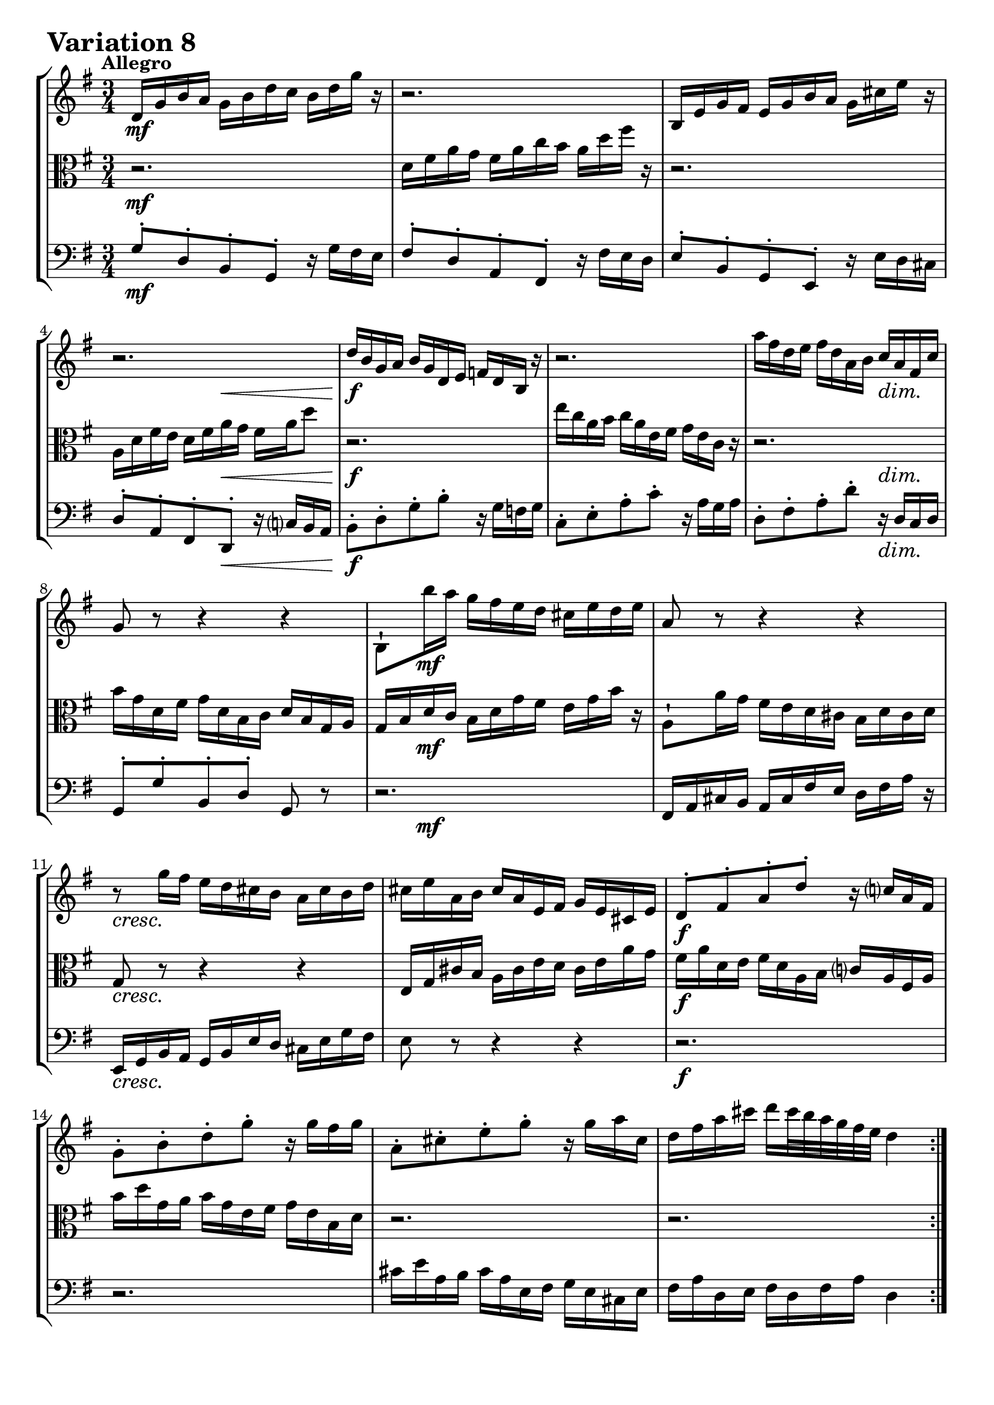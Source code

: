 \version "2.24.2"

#(set-default-paper-size "a4")

\paper {
    ragged-bottom = ##t
    print-page-number = ##f
    print-all-headers = ##f
    tagline = ##f
    indent = #0
    page-breaking = #ly:optimal-breaking
}

\pointAndClickOff

violin = \relative d' {
    \set Score.alternativeNumberingStyle = #'numbers
    \accidentalStyle modern-voice-cautionary
    \override Rest.staff-position = #0
    \dotsNeutral \dynamicNeutral \phrasingSlurNeutral \slurNeutral \stemNeutral \textSpannerNeutral \tieNeutral \tupletNeutral
    \set Staff.midiInstrument = "violin"

    \repeat volta 2 {
        d16 [ g b a ] g [ b d c ] b [ d g ] r | % 1
        r2. | % 2
        b,,16 [ e g fis ] e [ g b a ] g [ cis e ] r | % 3
        r2. | % 4
        d16 [ b g a ] b [ g d e ] f [ d b ] r | % 5
        r2. | % 6
        a''16 [ fis d e ] fis [ d a b ] c [ a fis c' ] | % 7
        g8 r r4 r | % 8
        b,8-! [ b''16 a ] g [ fis e d ] cis [ e d e ] | % 9
        a,8 r r4 r | % 10
        r8 g'16 [ fis ] e [ d cis b ] a [ cis b d ] | % 11
        cis16 [ e a, b ] cis [ a e fis ] g [ e cis e ] | % 12
        d8-. [ fis-. a-. d-. ] r16 c16 [ a fis ] | % 13
        g8-. [ b-. d-. g-. ] r16 g16 [ fis g ] | % 14
        a,8-. [ cis-. e-. g-. ] r16 g16 [ a cis, ] | % 15
        d16 [ fis a cis ] d [ cis32 b32 a32 g32 fis32 e32 ] d4 | % 16
    }

    \repeat volta 2 {
        a16 [ d fis e ] d [ fis a g ] fis [ a c ] r | % 17
        r2. | % 18
        e,16 [ c a b ] c [ a fis g ] a [ fis dis e ] | % 19
        dis8 r r4 r | % 20
        g,16 [ b e dis ] e [ g b a ] g [ b e ] r16 | % 21
        r2. | % 22
        r16 c16 [ b fis' ] g [ dis e g, ] fis [ e' dis a' ] | % 23
        g16 \prall [ fis e8 ] r4 r | % 24
        r8 e16 [ d ] c [ b a g ] fis [ ais cis e ] | % 25
        d8 r r4 r | % 26
        r16 e, [ c' b ] a [ c e d ] c [ e a g ] | % 27
        fis16 [ a c b ] a [ g fis e ] d [ fis a c ] | % 28
        b16 [ d g, a ] b [ g d e ] f [ d b d ] | % 29
        e16 [ g c, d ] e [ c a b ] c [ a e g ] | % 30
        fis16 [ a d, e ] fis [ d a b ] c [ a d a ] | % 31
        b16 [ d g, a ] b [ g b d ] g4 \fermata | % 32
    }
}

viola = \relative d' {
    \set Score.alternativeNumberingStyle = #'numbers
    \accidentalStyle modern-voice-cautionary
    \override Rest.staff-position = #0
    \dotsNeutral \dynamicNeutral \phrasingSlurNeutral \slurNeutral \stemNeutral \textSpannerNeutral \tieNeutral \tupletNeutral
    \set Staff.midiInstrument = "viola"

    \repeat volta 2 {
        r2. | % 1
        d16 [ fis a g ] fis [ a c b ] a [ d fis ] r | % 2
        r2. | % 3
        a,,16 [ d fis e ] d [ fis a g ] fis [ a d8 ] | % 4
        r2. | % 5
        e16 [ c a b ] c [ a e fis ] g [ e c ] r | % 6
        r2. | % 7
        b'16 [ g d fis ] g [ d b c ] d [ b g a ] | % 8
        g16 [ b d c ] b [d g fis ] e [g b ] r16 | % 9
        a,8-! [ a'16 g ] fis [ e d cis ] b [ d cis d ] | % 10
        g,8 r r4 r | % 11
        e16 [ g cis b ] a [ cis e d ] cis [ e a g] | % 12
        fis16 [ a d, e ] fis [d a b ] c [ a fis a ] | % 13
        b'16 [ d g, a ] b [ g e fis ] g [ e b d] | % 14
        r2. | % 15
        r2. | % 16
    }

    \repeat volta 2 {
        r2. | % 17
        d16 [ g b a ] g [ b d c ] b [ d f ] r | % 18
        r2. | % 19
        fis,16 [ dis b cis ] dis [ b fis g ] a [ fis dis fis ] | % 20
        e8 r r4 r | % 21
        e16 [ a c b ] a [ c e d ] c [ e a ] r16 | % 22
        r2. | % 23
        r4 r16 a16 [ g fis ] \grace fis8( e4) ~ | % 24
        e8 r r4 r | % 25
        r16 fis[ d' c ] b [ a gis fis ] e [ gis b d ] | % 26
        c8 r r4 r | % 27
        r2. | % 28
        r2. | % 29
        r8 e,,-. [ g-. c-. ] r4 | % 30
        r8 fis,-. [ a-. c-. ] r4 | % 31
        g16 [ b d fis ] g [ fis32 e32 d32 c32 b32 a32 ] g4 \fermata | % 32
    }
}

cello = \relative g {
    \set Score.alternativeNumberingStyle = #'numbers
    \accidentalStyle modern-voice-cautionary
    \override Rest.staff-position = #0
    \dotsNeutral \dynamicNeutral \phrasingSlurNeutral \slurNeutral \stemNeutral \textSpannerNeutral \tieNeutral \tupletNeutral
    \set Staff.midiInstrument = "cello"

    \repeat volta 2 {
        g8-. [ d-. b-. g-. ] r16 g'16 [ fis e ] | % 1
        fis8-. [ d-. a-. fis-. ] r16 fis'16 [ e d ] | % 2
        e8-. [ b-. g-. e-. ] r16 e'16 [ d cis ] | % 3
        d8-. [ a-. fis-. d-. ] r16 c'16 [ b a ] | % 4
        b8-. [ d-. g-. b-. ] r16 g16 [ f g ] | % 5
        c,8-. [ e-. a-. c-. ] r16 a16 [ g a ] | % 6
        d,8-. [ fis-. a-. d-. ] r16 d,16 [ c d ] | % 7
        g,8-. [ g'-. b,-. d-. ] g, r8 | % 8
        r2. | % 9
        fis16 [a cis b ] a [ cis fis e] d [ fis a ] r16 | % 10
        e,16 [ g b a ] g [ b e d ] cis [ e g fis ] | % 11
        e8 r r4 r | % 12
        r2. | % 13
        r2. | % 14
        cis'16 [ e a, b ] cis [a e fis ] g [ e cis e ] | % 15
        fis16 [a d, e ] fis [ d fis a ] d,4 | % 16
    }

    \repeat volta 2 {
        d'8-. [ a-. fis-. d-. ] r16 c'16 [ b a ] | % 17
        g8-. [ d-. b-. g-. ] r16 f'16 [ e d ] | % 18
        c16 [ e a g ] fis [ a c b ] a [ c! dis c ] | % 19
        b16 [ dis fis e ] dis [ fis a g ] fis [ a c a ] | % 20
        b16 [ g e fis ] g [ e b dis ]e [ b g b ] | % 21
        c16 [ a e gis ] a [ e c d ] e [ c a c ] | % 22
        dis,8-. [ dis'-. e-. c-. a-. b-. ] | % 23
        e,8-. [ g-. b-. e-. ] r16 d16 [ c b ] | % 24
        c16 [ e g f ] e [ g c b ] ais [ cis fis ] r16 | % 25
        b,,16 [ d fis e ] d [ fis b a ] gis [ b e ] r16 | % 26
        a,,16 [ c e d ] c [ a c e ] a [ c fis, g ] | % 27
        a16 [ fis d e ] fis [ d a b ] c [ a fis d ] | % 28
        g8-. [ b-. d-. f-. ] r16 f16 [ e d ] | % 29
        c4 r r16 c'16 [ b c ] | % 30
        d,4 r r16 c'16 [ d fis, ] | % 31
        g,2. \fermata | % 32
    }
}

volume = \relative c {
    \tempo "Allegro"
    \override DynamicTextSpanner.style = #'none
    {
        s2. \mf
        s2.
        s2.
        s4. s4. \<
        s2. \f
        s2.
        s2 s4 \dim
        s2.

        s8 s8 \mf s2
        s2.
        s2. \cresc
        s2.
        s2. \f
        s2.
        s2.
        s2.
    }
    \break
    {
        s2. \f
        s2. \dim
        s2. \mf
        s2.
        s2. \cresc
        s2.
        s2. \f
        s4 \> s4 \! \dim s4

        s4 \p s2 \<
        s4 \> s2 \!
        s4 s2 \cresc
        s2.
        s2. \f
        s2.
        s2.
        s2.
    }
}

\book {
    \score {
        \header {
            title = "Aria with 30 Variations"
            subtitle = "Goldberg Variations"
            piece = \markup { \fontsize #3 \bold "Variation 8" }
            composer = "J.S. Bach"
        }
        \keepWithTag #'full
        \context StaffGroup <<
            \context Staff = "upper" { \clef treble \key g \major \time 3/4 << \violin \\ \volume >> }
            \context Staff = "middle" { \clef C \key g \major \time 3/4 << \viola \\ \volume >> }
            \context Staff = "lower" { \clef bass \key g \major \time 3/4 << \cello \\ \volume >> }
        >>
        \layout { }
        \midi { \tempo 4 = 95 }
    }
}
\book {
    \score {
        \header {
            title = "Aria with 30 Variations"
            subtitle = "Goldberg Variations"
            piece = \markup { \fontsize #3 \bold "Variation 8" }
            composer = "J.S. Bach"
        }
        \removeWithTag #'full
        \context Staff = "upper" { \clef treble \key g \major \time 3/4 << \violin \\ \volume >> }
        \layout { }
    }
}
\book {
    \score {
        \header {
            title = "Aria with 30 Variations"
            subtitle = "Goldberg Variations"
            piece = \markup { \fontsize #3 \bold "Variation 8" }
            composer = "J.S. Bach"
        }
        \removeWithTag #'full
        \context Staff = "lower" { \clef C \key g \major \time 6/8 << \viola \\ \volume >> }
        \layout { }
    }
}
\book {
    \score {
        \header {
            title = "Aria with 30 Variations"
            subtitle = "Goldberg Variations"
            piece = \markup { \fontsize #3 \bold "Variation 8" }
            composer = "J.S. Bach"
        }
        \removeWithTag #'full
        \context Staff = "lower" { \clef bass \key g \major \time 3/4 << \cello \\ \volume >> }
        \layout { }
    }
}
